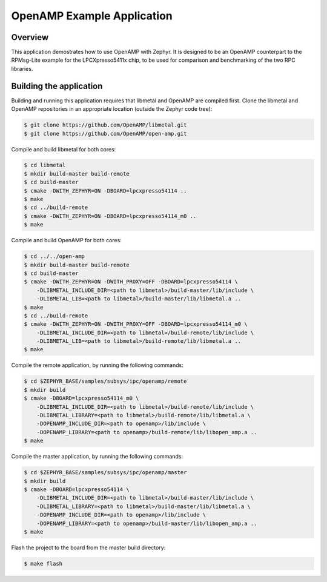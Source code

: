 .. _openAMP_example:

OpenAMP Example Application
###########################

Overview
********

This application demostrates how to use OpenAMP with Zephyr. It is designed to
be an OpenAMP counterpart to the RPMsg-Lite example for the LPCXpresso5411x
chip, to be used for comparison and benchmarking of the two RPC libraries.

Building the application
*************************

Building and running this application requires that libmetal and OpenAMP are
compiled first. Clone the libmetal and OpenAMP repositories in an appropriate
location (outside the Zephyr code tree):

.. code-block:: bash

   $ git clone https://github.com/OpenAMP/libmetal.git
   $ git clone https://github.com/OpenAMP/open-amp.git

Compile and build libmetal for both cores:

.. code-block:: bash

   $ cd libmetal
   $ mkdir build-master build-remote
   $ cd build-master
   $ cmake -DWITH_ZEPHYR=ON -DBOARD=lpcxpresso54114 ..
   $ make
   $ cd ../build-remote
   $ cmake -DWITH_ZEPHYR=ON -DBOARD=lpcxpresso54114_m0 ..
   $ make

Compile and build OpenAMP for both cores:

.. code-block:: bash

   $ cd ../../open-amp
   $ mkdir build-master build-remote
   $ cd build-master
   $ cmake -DWITH_ZEPHYR=ON -DWITH_PROXY=OFF -DBOARD=lpcxpresso54114 \
       -DLIBMETAL_INCLUDE_DIR=<path to libmetal>/build-master/lib/include \
       -DLIBMETAL_LIB=<path to libmetal>/build-master/lib/libmetal.a ..
   $ make
   $ cd ../build-remote
   $ cmake -DWITH_ZEPHYR=ON -DWITH_PROXY=OFF -DBOARD=lpcxpresso54114_m0 \
       -DLIBMETAL_INCLUDE_DIR=<path to libmetal>/build-remote/lib/include \
       -DLIBMETAL_LIB=<path to libmetal>/build-remote/lib/libmetal.a ..
   $ make

Compile the remote application, by running the following commands:

.. code-block:: bash

   $ cd $ZEPHYR_BASE/samples/subsys/ipc/openamp/remote
   $ mkdir build
   $ cmake -DBOARD=lpcxpresso54114_m0 \
       -DLIBMETAL_INCLUDE_DIR=<path to libmetal>/build-remote/lib/include \
       -DLIBMETAL_LIBRARY=<path to libmetal>/build-remote/lib/libmetal.a \
       -DOPENAMP_INCLUDE_DIR=<path to openamp>/lib/include \
       -DOPENAMP_LIBRARY=<path to openamp>/build-remote/lib/libopen_amp.a ..
   $ make

Compile the master application, by running the following commands:

.. code-block:: bash

   $ cd $ZEPHYR_BASE/samples/subsys/ipc/openamp/master
   $ mkdir build
   $ cmake -DBOARD=lpcxpresso54114 \
       -DLIBMETAL_INCLUDE_DIR=<path to libmetal>/build-master/lib/include \
       -DLIBMETAL_LIBRARY=<path to libmetal>/build-master/lib/libmetal.a \
       -DOPENAMP_INCLUDE_DIR=<path to openamp>/lib/include \
       -DOPENAMP_LIBRARY=<path to openamp>/build-master/lib/libopen_amp.a ..
   $ make

Flash the project to the board from the master build directory:

.. code-block:: bash

   $ make flash

